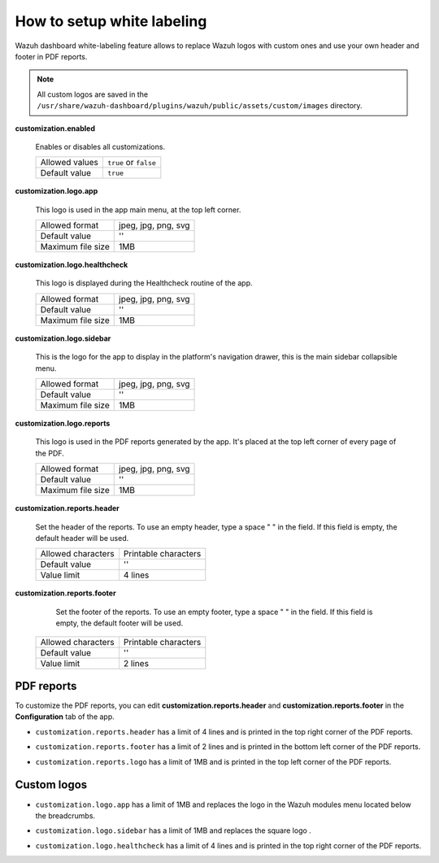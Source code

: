 .. Copyright (C) 2015, Wazuh, Inc.

.. meta::
  :description: Explore Wazuh dashboard white-labeling capabilities. 
  

How to setup white labeling
===========================
        
Wazuh dashboard white-labeling feature allows to replace Wazuh logos with custom ones and use your own header and footer in PDF reports.


.. note::
  All custom logos are saved in the ``/usr/share/wazuh-dashboard/plugins/wazuh/public/assets/custom/images`` directory.


**customization.enabled**

    Enables or disables all customizations.

    +--------------------+-----------------------+
    | Allowed values     | ``true`` or ``false`` |
    +--------------------+-----------------------+
    | Default value      | ``true``              |
    +--------------------+-----------------------+


**customization.logo.app**

    This logo is used in the app main menu, at the top left corner.

    +--------------------+----------------------------+
    | Allowed format     | jpeg, jpg, png, svg        |
    +--------------------+----------------------------+
    | Default value      | ''                         |
    +--------------------+----------------------------+
    | Maximum file size  | 1MB                        |
    +--------------------+----------------------------+


**customization.logo.healthcheck**

    This logo is displayed during the Healthcheck routine of the app.

    +--------------------+----------------------------+
    | Allowed format     | jpeg, jpg, png, svg        |
    +--------------------+----------------------------+
    | Default value      | ''                         |
    +--------------------+----------------------------+
    | Maximum file size  | 1MB                        |
    +--------------------+----------------------------+


**customization.logo.sidebar**

    This is the logo for the app to display in the platform's navigation drawer, this is the main sidebar collapsible menu.

    +--------------------+----------------------------+
    | Allowed format     | jpeg, jpg, png, svg        |
    +--------------------+----------------------------+
    | Default value      | ''                         |
    +--------------------+----------------------------+
    | Maximum file size  | 1MB                        |
    +--------------------+----------------------------+


**customization.logo.reports**

    This logo is used in the PDF reports generated by the app. It's placed at the top left corner of every page of the PDF.

    +--------------------+----------------------------+
    | Allowed format     | jpeg, jpg, png, svg        |
    +--------------------+----------------------------+
    | Default value      | ''                         |
    +--------------------+----------------------------+
    | Maximum file size  | 1MB                        |
    +--------------------+----------------------------+


**customization.reports.header**

    Set the header of the reports. To use an empty header, type a space " " in the field. If this field is empty, the default header will be used.

    +--------------------+------------------------+
    | Allowed characters | Printable characters   |
    +--------------------+------------------------+
    | Default value      | ''                     |
    +--------------------+------------------------+
    | Value limit        | 4 lines                |
    +--------------------+------------------------+


**customization.reports.footer**

 		Set the footer of the reports. To use an empty footer, type a space " " in the field. If this field is empty, the default footer will be used.

    +--------------------+----------------------+
    | Allowed characters | Printable characters |
    +--------------------+----------------------+
    | Default value      | ''                   |
    +--------------------+----------------------+
    | Value limit        | 2 lines              |
    +--------------------+----------------------+



PDF reports
-------------

To customize the PDF reports, you can edit **customization.reports.header** and **customization.reports.footer** in the **Configuration** tab of the app.

- ``customization.reports.header`` has a limit of 4 lines and is printed in the top right corner of the PDF reports.

.. thumbnail:: ../../images/kibana-app/features/white-labeling/custom-header.png
  :align: center
  :width: 100%


- ``customization.reports.footer`` has a limit of 2 lines and is printed in the bottom left corner of the PDF reports.

.. thumbnail:: ../../images/kibana-app/features/white-labeling/custom-footer.png
  :align: center
  :width: 100%


- ``customization.reports.logo`` has a limit of 1MB and is printed in the top left corner of the PDF reports.

.. thumbnail:: ../../images/kibana-app/features/white-labeling/custom-report-logo.png
  :align: center
  :width: 100%



Custom logos
-------------

- ``customization.logo.app`` has a limit of 1MB and replaces the logo in the Wazuh modules menu located below the breadcrumbs.

.. thumbnail:: ../../images/kibana-app/features/white-labeling/top-menu.png
  :align: center
  :width: 100%


- ``customization.logo.sidebar`` has a limit of 1MB and replaces the square logo .

.. thumbnail:: ../../images/kibana-app/features/white-labeling/left-nav.png
  :align: center
  :width: 100%

- ``customization.logo.healthcheck`` has a limit of 4 lines and is printed in the top right corner of the PDF reports.

.. thumbnail:: ../../images/kibana-app/features/white-labeling/healthcheck.png
  :align: center
  :width: 100%

